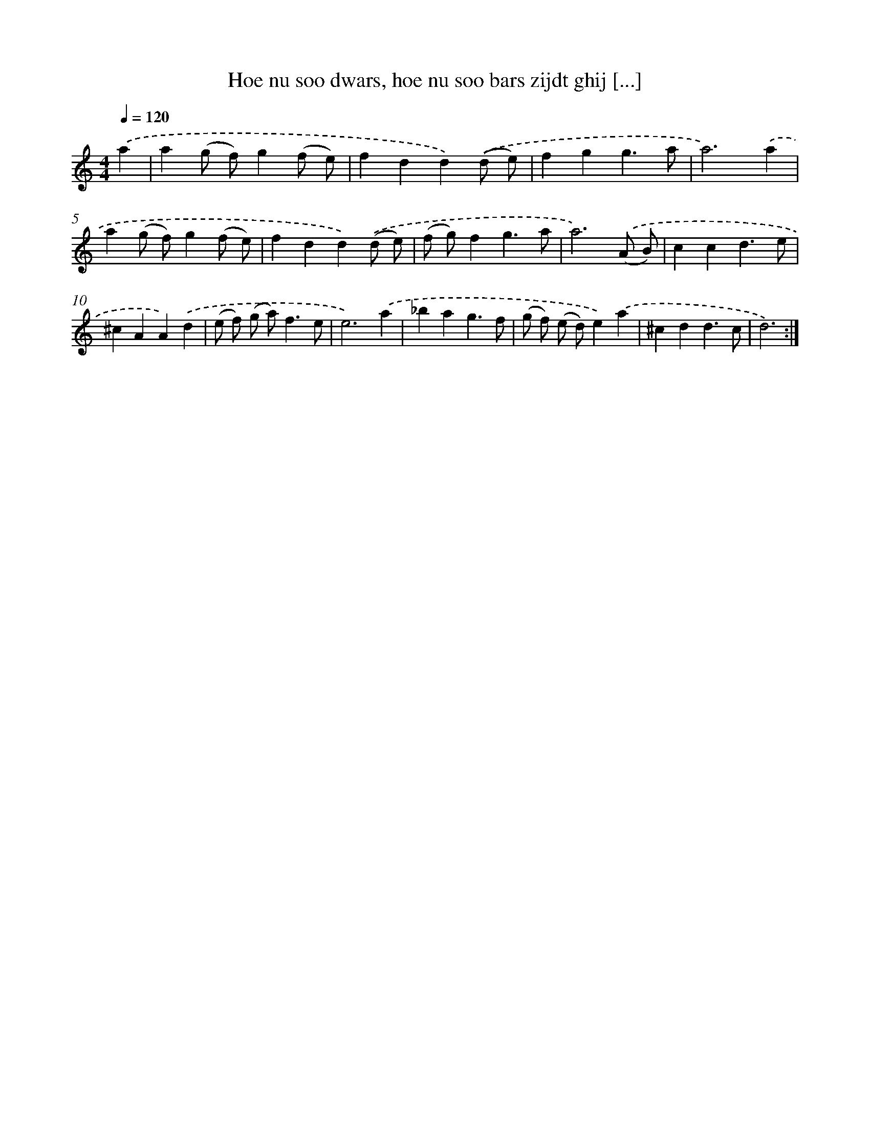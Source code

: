X: 16677
T: Hoe nu soo dwars, hoe nu soo bars zijdt ghij [...]
%%abc-version 2.0
%%abcx-abcm2ps-target-version 5.9.1 (29 Sep 2008)
%%abc-creator hum2abc beta
%%abcx-conversion-date 2018/11/01 14:38:05
%%humdrum-veritas 4203043947
%%humdrum-veritas-data 1985081559
%%continueall 1
%%barnumbers 0
L: 1/4
M: 4/4
Q: 1/4=120
K: C clef=treble
.('a [I:setbarnb 1]|
a(g/ f/)g(f/ e/) |
fdd).('(d/ e/) |
fgg3/a/ |
a3).('a |
a(g/ f/)g(f/ e/) |
fdd).('(d/ e/) |
(f/ g/)fg3/a/ |
a3).('(A/ B/) |
ccd3/e/ |
^cAA).('d |
(e/ f/) (g/ a<)fe/ |
e3).('a |
_bag3/f/ |
(g/ f/) (e/ d/)e).('a |
^cdd3/c/ |
d3) :|]
